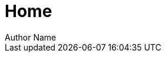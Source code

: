 = Home
Author Name
:idprefix:
:idseparator: -
:!example-caption:
:!table-caption:
:page-pagination:
:page-layout: home